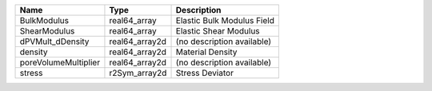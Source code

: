 

==================== ============== ========================== 
Name                 Type           Description                
==================== ============== ========================== 
BulkModulus          real64_array   Elastic Bulk Modulus Field 
ShearModulus         real64_array   Elastic Shear Modulus      
dPVMult_dDensity     real64_array2d (no description available) 
density              real64_array2d Material Density           
poreVolumeMultiplier real64_array2d (no description available) 
stress               r2Sym_array2d  Stress Deviator            
==================== ============== ========================== 


